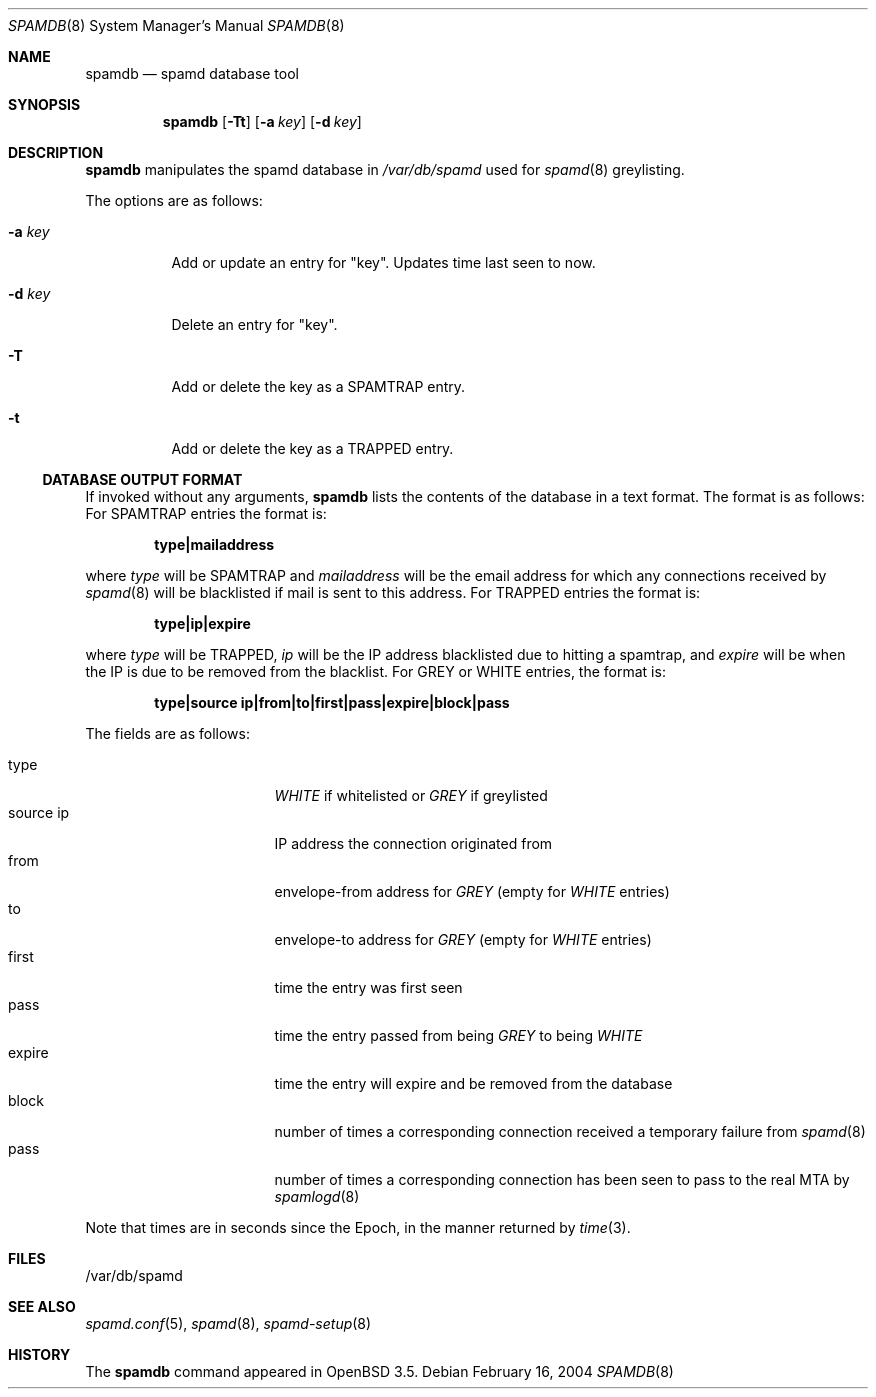 .\"	$OpenBSD: spamdb.8,v 1.4 2004/04/25 17:32:16 itojun Exp $
.\"
.\" Copyright (c) 2004 Bob Beck.  All rights reserved.
.\"
.\" Permission to use, copy, modify, and distribute this software for any
.\" purpose with or without fee is hereby granted, provided that the above
.\" copyright notice and this permission notice appear in all copies.
.\"
.\" THE SOFTWARE IS PROVIDED "AS IS" AND THE AUTHOR DISCLAIMS ALL WARRANTIES
.\" WITH REGARD TO THIS SOFTWARE INCLUDING ALL IMPLIED WARRANTIES OF
.\" MERCHANTABILITY AND FITNESS. IN NO EVENT SHALL THE AUTHOR BE LIABLE FOR
.\" ANY SPECIAL, DIRECT, INDIRECT, OR CONSEQUENTIAL DAMAGES OR ANY DAMAGES
.\" WHATSOEVER RESULTING FROM LOSS OF USE, DATA OR PROFITS, WHETHER IN AN
.\" ACTION OF CONTRACT, NEGLIGENCE OR OTHER TORTIOUS ACTION, ARISING OUT OF
.\" OR IN CONNECTION WITH THE USE OR PERFORMANCE OF THIS SOFTWARE.
.\"
.Dd February 16, 2004
.Dt SPAMDB 8
.Os
.Sh NAME
.Nm spamdb
.Nd spamd database tool
.Sh SYNOPSIS
.Nm spamdb
.Op Fl Tt
.Op Fl a Ar key
.Op Fl d Ar key
.Sh DESCRIPTION
.Nm
manipulates the spamd database in
.Pa /var/db/spamd
used for
.Xr spamd 8
greylisting.
.Pp
The options are as follows:
.Bl -tag -width Ds
.It Fl a Ar key
Add or update an entry for "key".
Updates time last seen to now.
.It Fl d Ar key
Delete an entry for "key".
.It Fl T
Add or delete the key as a SPAMTRAP entry.
.It Fl t
Add or delete the key as a TRAPPED entry.
.El
.Ss DATABASE OUTPUT FORMAT
If invoked without any arguments,
.Nm
lists the contents of the database in a text format.
The format is as follows:
For SPAMTRAP entries the format is:
.Pp
.Dl type|mailaddress
.Pp
where
.Em type
will be SPAMTRAP and
.Em mailaddress
will be the email address for which any connections received by
.Xr spamd 8
will be blacklisted if mail is sent to this address.
For TRAPPED entries the format is:
.Pp
.Dl type|ip|expire
.Pp
where
.Em type
will be TRAPPED,
.Em ip
will be the IP address blacklisted due to hitting a spamtrap, and
.Em expire
will be when the IP is due to be removed from the blacklist.
For GREY or WHITE entries, the format is:
.Pp
.Dl type|source ip|from|to|first|pass|expire|block|pass
.Pp
The fields are as follows:
.Pp
.Bl -tag -width "source ip" -offset indent -compact
.It type
.Em WHITE
if whitelisted or
.Em GREY
if greylisted
.It source ip
IP address the connection originated from
.It from
envelope-from address for
.Em GREY
(empty for
.Em WHITE
entries)
.It to
envelope-to address for
.Em GREY
(empty for
.Em WHITE
entries)
.It first
time the entry was first seen
.It pass
time the entry passed from being
.Em GREY
to being
.Em WHITE
.It expire
time the entry will expire and be removed from the database
.It block
number of times a corresponding connection received a temporary
failure from
.Xr spamd 8
.It pass
number of times a corresponding connection has been seen to pass
to the real MTA by
.Xr spamlogd 8
.El
.Pp
Note that times are in seconds since the Epoch, in the manner returned by
.Xr time 3 .
.Sh FILES
/var/db/spamd
.Sh SEE ALSO
.Xr spamd.conf 5 ,
.Xr spamd 8 ,
.Xr spamd-setup 8
.Sh HISTORY
The
.Nm
command
appeared in
.Ox 3.5 .

